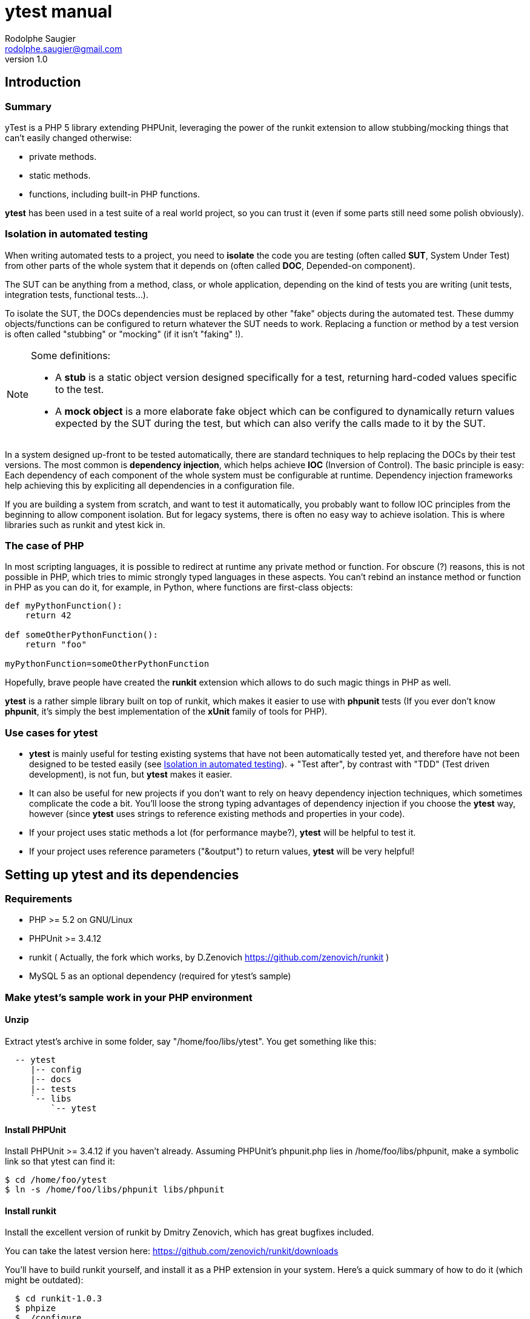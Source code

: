 ytest manual
============
Rodolphe Saugier <rodolphe.saugier@gmail.com>
v1.0

Introduction
------------

Summary
~~~~~~~

yTest is a PHP 5 library extending PHPUnit, leveraging the power of the runkit extension
to allow stubbing/mocking things that can't easily changed otherwise:

- private methods.
- static methods.
- functions, including built-in PHP functions.

*ytest* has been used in a test suite of a real world project, so you can trust it
(even if some parts still need some polish obviously).

[[isolation]]
Isolation in automated testing
~~~~~~~~~~~~~~~~~~~~~~~~~~~~~~

When writing automated tests to a project, you need to *isolate* the code
you are testing (often called *SUT*, System Under Test) from other parts of 
the whole system that it depends on (often called *DOC*, Depended-on component).

The SUT can be anything from a method, class, or whole application, depending on
the kind of tests you are writing (unit tests, integration tests, functional tests...).

To isolate the SUT, the DOCs dependencies must be replaced by other "fake" objects
during the automated test. These dummy objects/functions can be configured to return
whatever the SUT needs to work.
Replacing a function or method by a test version is often called "stubbing" or "mocking"
(if it isn't "faking" !).

[NOTE]
=========================================================================================================
Some definitions:

- A *stub* is a static object version designed specifically for a test, returning hard-coded values
specific to the test. 
- A *mock object* is a more elaborate fake object which can be configured to dynamically return values
expected by the SUT during the test, but which can also verify the calls made to it by the SUT.
=========================================================================================================

In a system designed up-front to be tested automatically, there are standard techniques
to help replacing the DOCs by their test versions. The most common is *dependency injection*,
which helps achieve *IOC* (Inversion of Control). The basic principle is easy:
Each dependency of each component of the whole system must be configurable at runtime.
Dependency injection frameworks help achieving this by expliciting all dependencies
in a configuration file.

If you are building a system from scratch, and want to test it automatically,
you probably want to follow IOC principles from the beginning to allow component isolation.
But for legacy systems, there is often no easy way to achieve isolation. This is where
libraries such as runkit and ytest kick in.

The case of PHP
~~~~~~~~~~~~~~~

In most scripting languages, it is possible to redirect at runtime any private method
or function.
For obscure (?) reasons, this is not possible in PHP, which tries to mimic strongly
typed languages in these aspects. You can't rebind an instance method or function
in PHP as you can do it, for example, in Python, where functions are first-class objects:

--------------------------------------------------------------------------------
def myPythonFunction():
    return 42

def someOtherPythonFunction():
    return "foo"

myPythonFunction=someOtherPythonFunction
--------------------------------------------------------------------------------

Hopefully, brave people have created the *runkit* extension which allows to do
such magic things in PHP as well.

*ytest* is a rather simple library built on top of runkit, which makes it easier
to use with *phpunit* tests (If you ever don't know *phpunit*, it's simply the best
implementation of the *xUnit* family of tools for PHP).

Use cases for ytest
~~~~~~~~~~~~~~~~~~~

- *ytest* is mainly useful for testing existing systems that have not been automatically tested yet,
  and therefore have not been designed to be tested easily (see <<isolation>>).
  +
  "Test after", by contrast with "TDD" (Test driven development), is not fun, but *ytest* makes it easier.
- It can also be useful for new projects if you don't want to rely on heavy dependency injection techniques,
  which sometimes complicate the code a bit. You'll loose the strong typing advantages of dependency injection
  if you choose the *ytest* way, however (since *ytest* uses strings to reference existing methods and properties
  in your code). 
- If your project uses static methods a lot (for performance maybe?), *ytest* will be helpful to test it.
- If your project uses reference parameters ("&output") to return values, *ytest* will be very helpful!

Setting up ytest and its dependencies
-------------------------------------

Requirements
~~~~~~~~~~~~

 - PHP >= 5.2 on GNU/Linux
 - PHPUnit >= 3.4.12
 - runkit ( Actually, the fork which works, by D.Zenovich  https://github.com/zenovich/runkit )
 - MySQL 5 as an optional dependency (required for ytest's sample)

Make ytest's sample work in your PHP environment
~~~~~~~~~~~~~~~~~~~~~~~~~~~~~~~~~~~~~~~~~~~~~~~~

Unzip
^^^^^

Extract ytest's archive in some folder, say "/home/foo/libs/ytest".
You get something like this:

--------------------------------------
  -- ytest
     |-- config
     |-- docs
     |-- tests
     `-- libs
         `-- ytest
--------------------------------------

Install PHPUnit
^^^^^^^^^^^^^^^

Install PHPUnit >= 3.4.12 if you haven't already.  
Assuming PHPUnit's phpunit.php lies in /home/foo/libs/phpunit,
make a symbolic link so that ytest can find it:

  $ cd /home/foo/ytest
  $ ln -s /home/foo/libs/phpunit libs/phpunit

Install runkit
^^^^^^^^^^^^^^

Install the excellent version of runkit by Dmitry Zenovich,
which has great bugfixes included.

You can take the latest version here:
    https://github.com/zenovich/runkit/downloads

You'll have to build runkit yourself, and install it as a PHP extension 
in your system. Here's a quick summary of how to do it (which might be outdated):

-----------------------------------------
  $ cd runkit-1.0.3
  $ phpize
  $ ./configure
  $ make
  $ sudo make install
  $ sudo nano /etc/php5/cli/php.ini
-----------------------------------------

With some editor, add the following lines at the end of your php.ini (for CLI since
the unit tests will be run on the command line):
    
--------------------------------
  extension=runkit.so
  runkit.internal_override=1
--------------------------------

Setup MySQL
^^^^^^^^^^^

Setup a test database in MySql, or ytest's main self-test won't work:

- Create a database named "ytest".

- Create a user named "ytest" with full privileges on the "ytest" database.

Test ytest
^^^^^^^^^^

You should be able to run ytest's example test like this:
    $ cd /home/foo/ytest
    $ ./run_tests

You should see something like this:

--------------------------------------------------------
    PHPUnit 3.4.12 by Sebastian Bergmann.

    ...............................

    Time: 0 seconds, Memory: 4.75Mb

    OK (31 tests, 48 assertions)
-------------------------------------------------------

This means that ytest's sample test, tests/FooBarTest.php,
has been executed correctly.
(You can take a look at this test, but it's a bit boring,
you'll probably be better with the ytest docs.)


[[integrating_ytest]]
Integrating ytest with your own test suite
~~~~~~~~~~~~~~~~~~~~~~~~~~~~~~~~~~~~~~~~~~

Now that ytest is functional on your PHP system,
there are two cases:

- If you have no unit tests yet, you can simply add more test files
  along FooBarTest.php in ytest/tests to test your own stuff.
  To access the ytest extensions from your test cases, you simply
  have to make your test cases inherit from yTest_CustomTestCase.
  To run your tests, use the run_tests script.

- If you already have a test suite (and maybe some 
  helper scripts around), you may either:

  * Simply put all your existing test files in ytest/tests,
    and see if it works and suits you. This is the easy way.

  * Or, integrate only the bare ytest library in your system,
    by putting ytest/libs/ytest in your PHP include path.
    In this case you'll have to require the main ytest file
    from your test scripts, for example like this:
+
--
-------------------------------------------------------------------------------------
require_once 'ytest/libs/ytest/ytest.php';
-------------------------------------------------------------------------------------
Then you'll have to initialize ytest at the beginning
of your test suite (like what is done in ytest/Bootstrap.php),
something like this:
-------------------------------------------------------------------------------------
yTest_init("ytest/config/ytest_config.php",   // path to your config file for ytest
	   "ytest/libs/ytest",                // path to the ytest library folder
           "ytest/libs/phpunit"               // path to PHPUnit
          );
-------------------------------------------------------------------------------------
You'll have to tune the folders (and probably use absolute paths).
--

Using ytest
-----------

Getting started
~~~~~~~~~~~~~~~

After you have integrated ytest in your PHP unit test suite (see <<integrating_ytest, ytest integration chapter>>),
using it becomes very easy.
You simply need to make your test classes inherit from *yTest_CustomTestCase*:

---------------------------------------------------------
class FooBarTest extends yTest_CustomTestCase {
    public function testSomething() {
        // test stuff
    }
}
---------------------------------------------------------

yTest_CustomTestCase exposes almost all of ytest functionality through its instance methods.

[WARNING]
================================================================================
If you override setUp() and tearDown() in a test deriving from yTest_CustomTestCase,
make sure to call the parent methods in each case:

---------------------------------------------------------
class FooBarTest extends yTest_CustomTestCase {
    public function setUp() {
        parent::setUp(); // set up ytest stuff!
        // set up your stuff
    }

    public function tearDown() {
        // tear down your stuff
        parent::tearDown(); // tear down ytest stuff!
    }

    public function testSomething() {
        // test stuff
    }
}
---------------------------------------------------------
================================================================================

[NOTE]
================================================================================
yTest does not uses PHP namespaces, for compatibility with legacy stuff.
All symbols declared by ytest start by one of these prefixes:

- *yTest_*
- *ytx_*
================================================================================

Accessing private members
~~~~~~~~~~~~~~~~~~~~~~~~~

Explicit access with letMeCall and letMeAccess
^^^^^^^^^^^^^^^^^^^^^^^^^^^^^^^^^^^^^^^^^^^^^^

Suppose we have a simple class with private methods and members:

---------------------------------------------------------

class Foo
{
    private $baz = 42;

    private function bar($arg)
    {
        return $baz * $arg;
    }
}

---------------------------------------------------------

To access baz and bar() in our test, we use letMeCall() and letMeAccess():

---------------------------------------------------------
class FooBarTest extends yTest_CustomTestCase {

    public function testBarBaz() {
        $this->letMeCall("FooBar", "bar");    // see <1>
        $this->letMeAccess("FooBar", "baz");  // see <2>

        $foobar = new FooBar();

        $this->assertEquals(42, $this->getProperty($foobar, "baz");  // see <3>
        $this->setProperty($foobar, "baz", 43);

        $this->assertEquals(86, $foobar->ytx_call_bar(2));  // see <4>
    }
}
---------------------------------------------------------

<1> *letMeCall(className, methodName)* allows you to call a private/protected instance
    or static method indirectly for the scope of the current test.
<2> *letMeAccess(className, fieldName)* allows you to access private/protected fields
    indirectly for the scope of the current test.
<3> To get/set a private or protected field, use *setProperty()* and *getProperty()*
    after calling letMeAccess()
<4> To call a private/protected method, use the automatically generated proxy method
    *ytx_call_originalMethodName*.

Of course, letMeCall() and letMeAccess() lets you access fields and methods for *all*
instances of a given class. It is not yet possible to restrict the access to a 
specific instance.

Since the effect of letMeCall() or letMeAccess() remains during the current test,
it is a good practice to put these in the *setUp()* method of your test class.
We can therefore rewrite the preceding example this way:

----------------------------------------------------------

class FooBarTest extends yTest_CustomTestCase {

    public function setUp() {
        parent::setUp();
        $this->letMeCall("FooBar", "bar");
        $this->letMeAccess("FooBar", "baz");
    }

    public function testBarBaz() {
        $foobar = new FooBar();

        $this->assertEquals(42, $this->getProperty($foobar, "baz");
        $this->setProperty($foobar, "baz", 43);

        $this->assertEquals(86, $foobar->ytx_call_bar(2));
    }
}

---------------------------------------------------------- 

You can also use letMeCall() and letMeAccess() on static fields and methods,
but the way to do it changes for a few details:

---------------------------------------------------------

class Foo
{
    private static $staticBaz = 42;

    private static function staticBar($arg)
    {
        return $baz * $arg;
    }
}

class FooBarTest extends yTest_CustomTestCase {

    public function setUp() {
        parent::setUp();
        $this->letMeCall("FooBar", "staticBar");
        $this->letMeAccess("FooBar", "staticBaz");
    }

    public function testBarBaz() {
        $foobar = new FooBar();

        $this->assertEquals(42, $this->getStaticProperty($foobar, "staticBaz");   // see <1>
        $this->setStaticProperty($foobar, "staticBaz", 43);

        $this->assertEquals(86, FooBar::ytx_call_staticBar(2));   // see <2>
    }
}

---------------------------------------------------------

<1> After calling letMeAccess() the same way as for instance fields,
you have to use *getStaticProperty* and *setStaticProperty* instead
of *getProperty* and *setProperty*.
<2> To call the private static method, use the generated static proxy
    *ytx_call_staticBar* on the class.

[NOTE]
================================================================================
letMeCall() and letMeAccess() can be called safely multiple times for the same 
methods or fields. The redundant calls are simply ignored. 
================================================================================

[[proxy_accessors]]
[NOTE]
================================================================================
Internally, letMeAccess() also generates some getter and setter methods
that are actually called by getProperty() and setProperty() to set
the target field.

For an instance field called "fooBar" in a class "Foo" these proxies are:

- *ytx_get_fooBar() -> value*
- *ytx_set_fooBar(value)*

For a static field "fooBar" the proxies are:

- *Foo::ytx_getStatic_fooBar() -> value*
- *Foo::ytx_setStatic_fooBar(value)*

You probably wonder why there is no equivalent of the setProperty()
for calling ytx_call_methodName(), like some "callPrivateMethod()" helper.
Actually, writing a generic method like this seems difficult in PHP,
the problem being the handling of reference parameters.
================================================================================

[WARNING]
================================================================================
ytest uses the magic prefix *ytx_* for all its automatically generated proxy methods.
If your project uses this prefix, you are not completely doomed yet:
you'll have to change it manually in yTest_AbstractCodeChange.php in ytest's sources!
================================================================================

Automatic property access with get/set[Static]Property
^^^^^^^^^^^^^^^^^^^^^^^^^^^^^^^^^^^^^^^^^^^^^^^^^^^^^^

In the previous examples, we used *letMeAccess* to allow private property access.
This has the advantage of making the special private property access explicit,
in a declarative way.

*ytest* also offers the simpler option of accessing private and protected fields directly
by calling *get/setProperty()* and *get/setStaticProperty()* explicitely,
as in the following example:

----------------------------------------------------------

class Foo
{
    private $baz = 42;
    private static $staticBaz = 42;
}

class FooBarTest extends yTest_CustomTestCase {

    public function testFooBar() {
        $foobar = new FooBar();

        $this->assertEquals(42, $this->getProperty($foobar, "baz");
        $this->setProperty($foobar, "baz", 43);

        $this->assertEquals(42, $this->getStaticProperty($foobar, "staticBaz");
        $this->setStaticProperty($foobar, "staticBaz", 43);
    }
}

---------------------------------------------------------- 

[NOTE]
================================================================================
This feature is implemented simply:
*getProperty(), setProperty(), getStaticProperty() and setStaticProperty()* all
do a preventive call to *letMeAccess()* when called.

If you do use the <<proxy_accessors,proxy methods>> directly, you should make
the call to *letMeAccess* explicit for readability.
================================================================================

[NOTE]
================================================================================
*getProperty(), setProperty(), getStaticProperty() and setStaticProperty()*
can be called on public properties too, without problem.
================================================================================

Rewiring methods
~~~~~~~~~~~~~~~~

Method "rewiring" in ytest simply means to rebind it dynamically to another method.
With ytest, you can rewire any class method (static or instance) and any function
to a *public instance method of another object*.
Rewiring to a function is not supported, but is not really needed, since you
can always write some class to achieve what you need.

Rewiring an instance method
^^^^^^^^^^^^^^^^^^^^^^^^^^^

Here is a simple example of rewiring an *instance method* to another *instance method*,
supposing we want to isolate the system under testd "Foo" from its dependency
"FooDependency" (see the chapter on <<isolation>> for the philosophy behind this).

--------------------------------------------------------------------------------

class Foo
{
    public function doStuff()
    {
        $dep = new Dependency();
        return $dep->bar(2);
    }
}

class Dependency
{
    private $baz = 40;

    private function bar($arg)
    {
        return $baz + $arg;
    }
}

class DummyDependency
{
    public function dummyBar()
    {
        return 38;
    }
}

class FooBarTest extends yTest_CustomTestCase {

    public function testFoo() {
        $foo = new Foo();
        $this->assertEquals(42, $foo->doStuff());   // the original method gets called, we get 40 + 2 = 42

        // now rewire bar()
        $dummy = new DummyDependency();
        $this->rewireMethod("FooDependency", "bar", $dummy, "dummyBar");
        $this->assertEquals(38, $foo->doStuff());   // dummy version gets called
        $this->assertEquals(38, $foo->doStuff());   // dummy version still gets called
    }
}

-------------------------------------------------------------------------------

*rewireMethod(className, originalMethodName, dummyInstance, dummyMethodName)* takes 3 or 4 parameters:

className::
The name of the class containing the original method to be rewired.
+
(This argument can also be an object instance, details are explained <<rewiring_specific,further>>).

originalMethodName::
The name of the original method to be rewired.

dummyInstance::
An *object instance* which exposes the dummy method.

dummyMethodName::
The name of the dummy method, which will receive the calls *instead of* the original method.
+
This 4th argument is actually optional: If you omit it, ytest will assume that the 
dummy method has the same name as the original method.

Rewiring a static method
^^^^^^^^^^^^^^^^^^^^^^^^

*rewireMethod* can be used on static methods as well.
Actually, the same arguments in the preceding example work for a static method.

--------------------------------------------------------------------------------

class Foo
{
    public function doStuff()
    {
        return Dependency::bar(2);
    }
}

class Dependency
{
    private $baz = 40;

    private static function bar($arg)
    {
        return $baz + $arg;
    }
}

class DummyDependency
{
    public function dummyBar() // see <1>
    {
        return 38;
    }
}

class FooBarTest extends yTest_CustomTestCase {

    public function testFoo() {
        $foo = new Foo();
        $this->assertEquals(42, $foo->doStuff());   // the original static method gets called, we get 40 + 2 = 42

        // now rewire bar()
        $dummy = new DummyDependency();
        $this->rewireMethod("FooDependency", "bar", $dummy, "dummyBar"); // see <2>
        $this->assertEquals(38, $foo->doStuff());   // dummy static method gets called
        $this->assertEquals(38, $foo->doStuff());   // dummy static method still gets called
    }
}

-------------------------------------------------------------------------------
<1> When rewiring a static method, you still have to rewire it to an instance method.
<2> This is the same call as in the previous example, it works for a static method too.

[[rewiring_specific]]
Rewiring an instance method of a specific instance
^^^^^^^^^^^^^^^^^^^^^^^^^^^^^^^^^^^^^^^^^^^^^^^^^^

Although rarely useful, ytest supports rewiring an instance method of a specific instance:

--------------------------------------------------------------------------------

class Foo
{
    public function doStuff()
    {
        $dep = new Dependency();
        return $dep->bar(2);
    }
}

class Dependency
{
    private $baz = 40;

    private function bar($arg)
    {
        return $baz + $arg;
    }
}

class DummyDependency
{
    public function dummyBar()
    {
        return 38;
    }
}

class FooBarTest extends yTest_CustomTestCase {

    public function testFoo() {
        $foo1 = new Foo();
        $this->assertEquals(42, $foo1->doStuff());   // the original method gets called, we get 40 + 2 = 42

        // now rewire bar()
        $dummy = new DummyDependency();
        $this->rewireMethod($foo1, "bar", $dummy, "dummyBar");   // we rewire "bar" on a *specific* instance: $foo1
        $this->assertEquals(38, $foo1->doStuff());               // dummy version gets called for $foo1

        $foo2 = new Foo();
        $this->assertEquals(42, $foo2->doStuff());   // For $foo2, the original method gets called, we get 40 + 2 = 42
    }
}

As you can see, only $foo1 is affected by the rewiring: Other instances are unchanged.

-------------------------------------------------------------------------------

Notes on method rewiring
^^^^^^^^^^^^^^^^^^^^^^^^

- Rewiring takes effect just after the call to *rewireMethod*.
  Unless rewiring a specific instance, all existing and future instances are affected.

- Rewiring lasts from the call to *rewireMethod* til the end of the test method.

- Rewiring static methods is specially useful: It is impossible to do it with bare PHPUnit.

- A good place to store your dummy functions is in the test class itself.

- Rewiring a specific instance is rarely useful, you'll prefer class-wide rewiring at most times.

- As for *letMeCall* and *letMeAccess*, calls to *rewireMethod* may be put in your *setUp()* methods,
  so that rewiring affects all the tests of the test class.

- It is of course a good idea to rewire existing methods to PHPUnit mock objects.
  Actually some helpers in *yTest_CustomTestCase* exist to create PHPUnit mocks on the
  fly for functions and static methods: *mockFunction()* and *mockStaticMethod()*.
  I won't detail them now however, since their use has always been a bit experimental,
  so you'll have to check their definition if you're interested!

- You can rewire methods or functions with reference arguments, this is actually
one strength of *ytest* (thanks to *runkit* of course!). Here's an example with
a static method:

--------------------------------------------------------------------------------

class Foo
{
    private static function bar(&$output)
    {
        $output = "bar";
    }
}

class FooBarTest extends yTest_CustomTestCase {

    public function dummyBar(&output)
    {
        $output = "foo";
    }

    public function testFoo() {
        Foo::bar($out);
        $this->assertEquals("bar", $out);

        // now rewire bar()
        $this->rewireMethod("Foo", "bar", $this, "dummyBar");

        Foo::bar($out2);
        $this->assertEquals("foo", $out2);
    }
}

--------------------------------------------------------------------------------

Rewiring functions
~~~~~~~~~~~~~~~~~~

Like methods, user functions can be rewired to *specific instance methods* as well:

--------------------------------------------------------------------------------

function bar()
{
    return 42;
}

class Dummy
{
    public function dummyBar()
    {
        return 38;
    }
}

class FooBarTest extends yTest_CustomTestCase {

    public function testBar() {
        $this->assertEquals(42, bar());   // the original function gets called

        // now rewire bar()
        $dummy = new Dummy();
        $this->rewireFunction("bar", $dummy, "dummyBar");   // we rewire "bar" to $dummy->dummyBar()
        $this->assertEquals(38, bar());
    }
}

--------------------------------------------------------------------------------

[WARNING]
================================================================================
Rewiring a function to another function is unsupported yet!
However, it is very convenient to rewire a function to a function in the current
test class. We can rewrite the previous example this way:

--------------------------------------------------------------------------------
class FooBarTest extends yTest_CustomTestCase {

    public function dummyBar() {
        return 38;
    }

    public function testBar() {
        $this->assertEquals(42, bar());   // the original function gets called
        $this->rewireFunction("bar", $this, "dummyBar");   // we rewire "bar" to $this->dummyBar()
        $this->assertEquals(38, bar());
    }
}
--------------------------------------------------------------------------------

================================================================================

*rewire_function(originalFunctionName, dummyInstance, dummyMethodName)* has three parameters:

originalFunctionName::
    This is the name of the function to be rewired.

dummyInstance::
    This is the instance containing the target dummy method.

dummyMethodName::
    This is the target dummy method name!

Thanks to runkit, it is also possible to rewire internal PHP functions,
like "mt_rand" for example:

--------------------------------------------------------------------------------
class FooBarTest extends yTest_CustomTestCase {

    public function fixedRand() {
        return 38;
    }

    public function testMtRand() {
        $this->rewireFunction("mt_rand", $this, "fixedRand");
        $this->assertEquals(38, mt_rand());
    }
}
--------------------------------------------------------------------------------

[NOTE]
================================================================================
Stubbing functions like *mt_rand* and *time* is essential in your tests,
to make their execution deterministic.
================================================================================

Changing constants
^^^^^^^^^^^^^^^^^^

You can change the value of a constant during the execution of a test method.
This works for global constants and class constants as well:

--------------------------------------------------------------------------------

const HALF = 21;

class Foo
{
    const TOTAL = 42;
}

class FooBarTest extends yTest_CustomTestCase {

    public function testConstants() {
        $this->assertEquals(21, HALF);
        $this->assertEquals(42, Foo::TOTAL);

        $this->setConstant("HALF", 1);
        $this->assertEquals(1, HALF);

        $this->setClassConstant("Foo", "TOTAL", 2);
        $this->assertEquals(2, TOTAL);
    }
}

--------------------------------------------------------------------------------

Like other changes controlled by ytest, the change only lasts for the current test method.
Like all other changes, putting *setConstant* and *setClassConstant* calls in *setUp*
may be a good idea.

Other ytest features
~~~~~~~~~~~~~~~~~~~~

*ytest* has a few other features, which can be useful sometimes.
We'll document here those that should be the more interesting:

Undoing changes
^^^^^^^^^^^^^^^

If you need to undo a rewiring, or another change, before the end of the current test
method, you can use the fact that *rewireXXX* and other methods that change the return
a *code change* object.
Here's an example with *rewireFunction*:

--------------------------------------------------------------------------------
function bar()
{
    return 42;
}

class FooBarTest extends yTest_CustomTestCase {

    public function dummyBar() {
        return 38;
    }

    public function testBar() {
        $this->assertEquals(42, bar());   // the original function gets called
        $codeChange = $this->rewireFunction("bar", $this, "dummyBar");   // we rewire "bar" to $this->dummyBar()
        $this->assertEquals(38, bar());
        $this->undoChange($codeChange);
        $this->assertEquals(42, bar());   // the original function gets called, before the end of the test.
    }
}
--------------------------------------------------------------------------------

Methods that return *code changes* (actually *yTest_AbstractCodeChange* instances)
are the following:

- *rewireMethod*
- *rewireFunction*
- *unwireMethod*
- *letMeCall*
- *letMeAccess*
- *setConstant*
- *setClassConstant*

[NOTE]
================================================================================
Internally, yTest uses a stack of code changes, that all get reverted at 
the end of the current test method. This is what allows the isolation of
code changes made by runkit to one test method only.
================================================================================

Output buffering
^^^^^^^^^^^^^^^^

*ytest* makes output buffer recording easy:

--------------------------------------------------------------------------------

class FooBarTest extends yTest_CustomTestCase {

    public function testOutput() {
        $this->recordOutput();
        echo "hello";
        $output = $this->stopRecordOutput();
        $this->assertEquals("hello", $output);
    }
}

--------------------------------------------------------------------------------

If you forget to call *stopRecordOutput* or if the test fails, *ytest* will undo output buffering
for you at the end of the test.

Debug output
^^^^^^^^^^^^

- You can use *yTest_dbg("blah", "blah", ...)* to output debug stuff immediately to the console,
bypassing output buffering. This can come handy in situations where you don't understand
what your tests are doing.

- *yTest_dbgStack()* prints the current detailled stack, using yTest_dbg().

- *yTest_dbgx(item1, item2, ...)* prints var_export(item1, true), var_export(item2, true)... using yTest_dbg().
